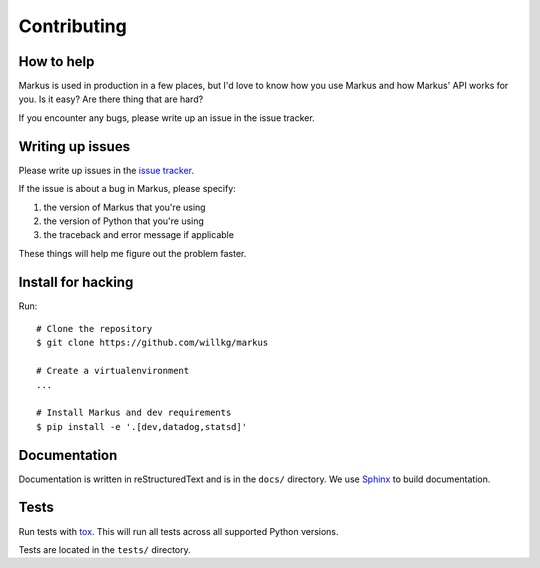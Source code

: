 ============
Contributing
============

How to help
===========

Markus is used in production in a few places, but I'd love to know how
you use Markus and how Markus' API works for you. Is it easy? Are there 
thing that are hard?

If you encounter any bugs, please write up an issue in the issue tracker.


Writing up issues
=================

Please write up issues in the `issue tracker
<https://github.com/willkg/markus/issues>`_.

If the issue is about a bug in Markus, please specify:

1. the version of Markus that you're using
2. the version of Python that you're using
3. the traceback and error message if applicable

These things will help me figure out the problem faster.


Install for hacking
===================

Run::

    # Clone the repository
    $ git clone https://github.com/willkg/markus

    # Create a virtualenvironment
    ...

    # Install Markus and dev requirements
    $ pip install -e '.[dev,datadog,statsd]'


Documentation
=============

Documentation is written in reStructuredText and is in the ``docs/``
directory. We use `Sphinx <http://www.sphinx-doc.org/en/stable/>`_
to build documentation.


Tests
=====

Run tests with `tox <https://tox.readthedocs.io/en/latest/>`_. This
will run all tests across all supported Python versions.

Tests are located in the ``tests/`` directory.
